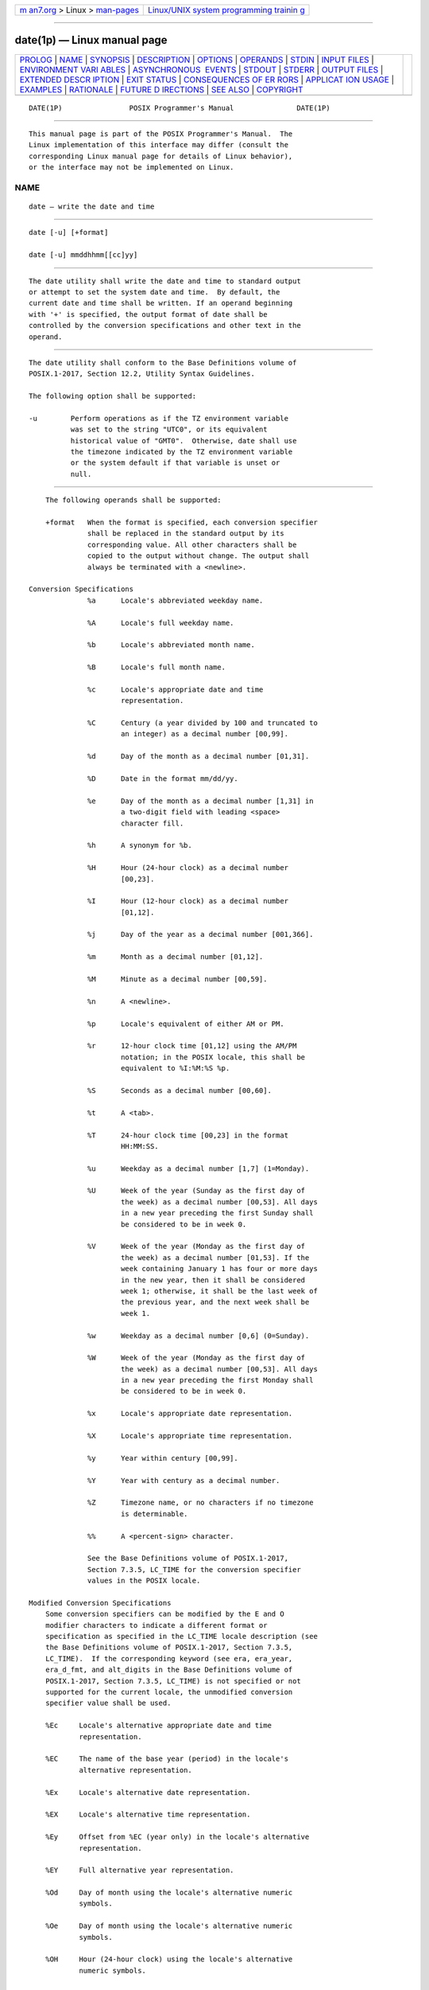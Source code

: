 .. container:: page-top

.. container:: nav-bar

   +----------------------------------+----------------------------------+
   | `m                               | `Linux/UNIX system programming   |
   | an7.org <../../../index.html>`__ | trainin                          |
   | > Linux >                        | g <http://man7.org/training/>`__ |
   | `man-pages <../index.html>`__    |                                  |
   +----------------------------------+----------------------------------+

--------------

date(1p) — Linux manual page
============================

+-----------------------------------+-----------------------------------+
| `PROLOG <#PROLOG>`__ \|           |                                   |
| `NAME <#NAME>`__ \|               |                                   |
| `SYNOPSIS <#SYNOPSIS>`__ \|       |                                   |
| `DESCRIPTION <#DESCRIPTION>`__ \| |                                   |
| `OPTIONS <#OPTIONS>`__ \|         |                                   |
| `OPERANDS <#OPERANDS>`__ \|       |                                   |
| `STDIN <#STDIN>`__ \|             |                                   |
| `INPUT FILES <#INPUT_FILES>`__ \| |                                   |
| `ENVIRONMENT VARI                 |                                   |
| ABLES <#ENVIRONMENT_VARIABLES>`__ |                                   |
| \|                                |                                   |
| `ASYNCHRONOUS                     |                                   |
|  EVENTS <#ASYNCHRONOUS_EVENTS>`__ |                                   |
| \| `STDOUT <#STDOUT>`__ \|        |                                   |
| `STDERR <#STDERR>`__ \|           |                                   |
| `OUTPUT FILES <#OUTPUT_FILES>`__  |                                   |
| \|                                |                                   |
| `EXTENDED DESCR                   |                                   |
| IPTION <#EXTENDED_DESCRIPTION>`__ |                                   |
| \| `EXIT STATUS <#EXIT_STATUS>`__ |                                   |
| \|                                |                                   |
| `CONSEQUENCES OF ER               |                                   |
| RORS <#CONSEQUENCES_OF_ERRORS>`__ |                                   |
| \|                                |                                   |
| `APPLICAT                         |                                   |
| ION USAGE <#APPLICATION_USAGE>`__ |                                   |
| \| `EXAMPLES <#EXAMPLES>`__ \|    |                                   |
| `RATIONALE <#RATIONALE>`__ \|     |                                   |
| `FUTURE D                         |                                   |
| IRECTIONS <#FUTURE_DIRECTIONS>`__ |                                   |
| \| `SEE ALSO <#SEE_ALSO>`__ \|    |                                   |
| `COPYRIGHT <#COPYRIGHT>`__        |                                   |
+-----------------------------------+-----------------------------------+
| .. container:: man-search-box     |                                   |
+-----------------------------------+-----------------------------------+

::

   DATE(1P)                POSIX Programmer's Manual               DATE(1P)


-----------------------------------------------------

::

          This manual page is part of the POSIX Programmer's Manual.  The
          Linux implementation of this interface may differ (consult the
          corresponding Linux manual page for details of Linux behavior),
          or the interface may not be implemented on Linux.

NAME
-------------------------------------------------

::

          date — write the date and time


---------------------------------------------------------

::

          date [-u] [+format]

          date [-u] mmddhhmm[[cc]yy]


---------------------------------------------------------------

::

          The date utility shall write the date and time to standard output
          or attempt to set the system date and time.  By default, the
          current date and time shall be written. If an operand beginning
          with '+' is specified, the output format of date shall be
          controlled by the conversion specifications and other text in the
          operand.


-------------------------------------------------------

::

          The date utility shall conform to the Base Definitions volume of
          POSIX.1‐2017, Section 12.2, Utility Syntax Guidelines.

          The following option shall be supported:

          -u        Perform operations as if the TZ environment variable
                    was set to the string "UTC0", or its equivalent
                    historical value of "GMT0".  Otherwise, date shall use
                    the timezone indicated by the TZ environment variable
                    or the system default if that variable is unset or
                    null.


---------------------------------------------------------

::

          The following operands shall be supported:

          +format   When the format is specified, each conversion specifier
                    shall be replaced in the standard output by its
                    corresponding value. All other characters shall be
                    copied to the output without change. The output shall
                    always be terminated with a <newline>.

      Conversion Specifications
                    %a      Locale's abbreviated weekday name.

                    %A      Locale's full weekday name.

                    %b      Locale's abbreviated month name.

                    %B      Locale's full month name.

                    %c      Locale's appropriate date and time
                            representation.

                    %C      Century (a year divided by 100 and truncated to
                            an integer) as a decimal number [00,99].

                    %d      Day of the month as a decimal number [01,31].

                    %D      Date in the format mm/dd/yy.

                    %e      Day of the month as a decimal number [1,31] in
                            a two-digit field with leading <space>
                            character fill.

                    %h      A synonym for %b.

                    %H      Hour (24-hour clock) as a decimal number
                            [00,23].

                    %I      Hour (12-hour clock) as a decimal number
                            [01,12].

                    %j      Day of the year as a decimal number [001,366].

                    %m      Month as a decimal number [01,12].

                    %M      Minute as a decimal number [00,59].

                    %n      A <newline>.

                    %p      Locale's equivalent of either AM or PM.

                    %r      12-hour clock time [01,12] using the AM/PM
                            notation; in the POSIX locale, this shall be
                            equivalent to %I:%M:%S %p.

                    %S      Seconds as a decimal number [00,60].

                    %t      A <tab>.

                    %T      24-hour clock time [00,23] in the format
                            HH:MM:SS.

                    %u      Weekday as a decimal number [1,7] (1=Monday).

                    %U      Week of the year (Sunday as the first day of
                            the week) as a decimal number [00,53]. All days
                            in a new year preceding the first Sunday shall
                            be considered to be in week 0.

                    %V      Week of the year (Monday as the first day of
                            the week) as a decimal number [01,53]. If the
                            week containing January 1 has four or more days
                            in the new year, then it shall be considered
                            week 1; otherwise, it shall be the last week of
                            the previous year, and the next week shall be
                            week 1.

                    %w      Weekday as a decimal number [0,6] (0=Sunday).

                    %W      Week of the year (Monday as the first day of
                            the week) as a decimal number [00,53]. All days
                            in a new year preceding the first Monday shall
                            be considered to be in week 0.

                    %x      Locale's appropriate date representation.

                    %X      Locale's appropriate time representation.

                    %y      Year within century [00,99].

                    %Y      Year with century as a decimal number.

                    %Z      Timezone name, or no characters if no timezone
                            is determinable.

                    %%      A <percent-sign> character.

                    See the Base Definitions volume of POSIX.1‐2017,
                    Section 7.3.5, LC_TIME for the conversion specifier
                    values in the POSIX locale.

      Modified Conversion Specifications
          Some conversion specifiers can be modified by the E and O
          modifier characters to indicate a different format or
          specification as specified in the LC_TIME locale description (see
          the Base Definitions volume of POSIX.1‐2017, Section 7.3.5,
          LC_TIME).  If the corresponding keyword (see era, era_year,
          era_d_fmt, and alt_digits in the Base Definitions volume of
          POSIX.1‐2017, Section 7.3.5, LC_TIME) is not specified or not
          supported for the current locale, the unmodified conversion
          specifier value shall be used.

          %Ec     Locale's alternative appropriate date and time
                  representation.

          %EC     The name of the base year (period) in the locale's
                  alternative representation.

          %Ex     Locale's alternative date representation.

          %EX     Locale's alternative time representation.

          %Ey     Offset from %EC (year only) in the locale's alternative
                  representation.

          %EY     Full alternative year representation.

          %Od     Day of month using the locale's alternative numeric
                  symbols.

          %Oe     Day of month using the locale's alternative numeric
                  symbols.

          %OH     Hour (24-hour clock) using the locale's alternative
                  numeric symbols.

          %OI     Hour (12-hour clock) using the locale's alternative
                  numeric symbols.

          %Om     Month using the locale's alternative numeric symbols.

          %OM     Minutes using the locale's alternative numeric symbols.

          %OS     Seconds using the locale's alternative numeric symbols.

          %Ou     Weekday as a number in the locale's alternative
                  representation (Monday = 1).

          %OU     Week number of the year (Sunday as the first day of the
                  week) using the locale's alternative numeric symbols.

          %OV     Week number of the year (Monday as the first day of the
                  week, rules corresponding to %V), using the locale's
                  alternative numeric symbols.

          %Ow     Weekday as a number in the locale's alternative
                  representation (Sunday = 0).

          %OW     Week number of the year (Monday as the first day of the
                  week) using the locale's alternative numeric symbols.

          %Oy     Year (offset from %C) in alternative representation.

          mmddhhmm[[cc]yy]
                    Attempt to set the system date and time from the value
                    given in the operand. This is only possible if the user
                    has appropriate privileges and the system permits the
                    setting of the system date and time. The first mm is
                    the month (number); dd is the day (number); hh is the
                    hour (number, 24-hour system); the second mm is the
                    minute (number); cc is the century and is the first two
                    digits of the year (this is optional); yy is the last
                    two digits of the year and is optional. If century is
                    not specified, then values in the range [69,99] shall
                    refer to years 1969 to 1999 inclusive, and values in
                    the range [00,68] shall refer to years 2000 to 2068
                    inclusive. The current year is the default if yy is
                    omitted.

                    Note:  It is expected that in a future version of this
                           standard the default century inferred from a
                           2-digit year will change. (This would apply to
                           all commands accepting a 2-digit year as input.)


---------------------------------------------------

::

          Not used.


---------------------------------------------------------------

::

          None.


-----------------------------------------------------------------------------------

::

          The following environment variables shall affect the execution of
          date:

          LANG      Provide a default value for the internationalization
                    variables that are unset or null. (See the Base
                    Definitions volume of POSIX.1‐2017, Section 8.2,
                    Internationalization Variables for the precedence of
                    internationalization variables used to determine the
                    values of locale categories.)

          LC_ALL    If set to a non-empty string value, override the values
                    of all the other internationalization variables.

          LC_CTYPE  Determine the locale for the interpretation of
                    sequences of bytes of text data as characters (for
                    example, single-byte as opposed to multi-byte
                    characters in arguments).

          LC_MESSAGES
                    Determine the locale that should be used to affect the
                    format and contents of diagnostic messages written to
                    standard error.

          LC_TIME   Determine the format and contents of date and time
                    strings written by date.

          NLSPATH   Determine the location of message catalogs for the
                    processing of LC_MESSAGES.

          TZ        Determine the timezone in which the time and date are
                    written, unless the -u option is specified. If the TZ
                    variable is unset or null and -u is not specified, an
                    unspecified system default timezone is used.


-------------------------------------------------------------------------------

::

          Default.


-----------------------------------------------------

::

          When no formatting operand is specified, the output in the POSIX
          locale shall be equivalent to specifying:

              date "+%a %b %e %H:%M:%S %Z %Y"


-----------------------------------------------------

::

          The standard error shall be used only for diagnostic messages.


-----------------------------------------------------------------

::

          None.


---------------------------------------------------------------------------------

::

          None.


---------------------------------------------------------------

::

          The following exit values shall be returned:

           0    The date was written successfully.

          >0    An error occurred.


-------------------------------------------------------------------------------------

::

          Default.

          The following sections are informative.


---------------------------------------------------------------------------

::

          Conversion specifiers are of unspecified format when not in the
          POSIX locale. Some of them can contain <newline> characters in
          some locales, so it may be difficult to use the format shown in
          standard output for parsing the output of date in those locales.

          The range of values for %S extends from 0 to 60 seconds to
          accommodate the occasional leap second.

          Although certain of the conversion specifiers in the POSIX locale
          (such as the name of the month) are shown with initial capital
          letters, this need not be the case in other locales. Programs
          using these fields may need to adjust the capitalization if the
          output is going to be used at the beginning of a sentence.

          The date string formatting capabilities are intended for use in
          Gregorian-style calendars, possibly with a different starting
          year (or years). The %x and %c conversion specifications,
          however, are intended for local representation; these may be
          based on a different, non-Gregorian calendar.

          The %C conversion specification was introduced to allow a
          fallback for the %EC (alternative year format base year); it can
          be viewed as the base of the current subdivision in the Gregorian
          calendar. The century number is calculated as the year divided by
          100 and truncated to an integer; it should not be confused with
          the use of ordinal numbers for centuries (for example, ``twenty-
          first century''.) Both the %Ey and %y can then be viewed as the
          offset from %EC and %C, respectively.

          The E and O modifiers modify the traditional conversion
          specifiers, so that they can always be used, even if the
          implementation (or the current locale) does not support the
          modifier.

          The E modifier supports alternative date formats, such as the
          Japanese Emperor's Era, as long as these are based on the
          Gregorian calendar system. Extending the E modifiers to other
          date elements may provide an implementation-defined extension
          capable of supporting other calendar systems, especially in
          combination with the O modifier.

          The O modifier supports time and date formats using the locale's
          alternative numerical symbols, such as Kanji or Hindi digits or
          ordinal number representation.

          Non-European locales, whether they use Latin digits in
          computational items or not, often have local forms of the digits
          for use in date formats. This is not totally unknown even in
          Europe; a variant of dates uses Roman numerals for the months:
          the third day of September 1991 would be written as 3.IX.1991. In
          Japan, Kanji digits are regularly used for dates; in Arabic-
          speaking countries, Hindi digits are used.  The %d, %e, %H, %I,
          %m, %S, %U, %w, %W, and %y conversion specifications always
          return the date and time field in Latin digits (that is, 0 to 9).
          The %O modifier was introduced to support the use for display
          purposes of non-Latin digits. In the LC_TIME category in
          localedef, the optional alt_digits keyword is intended for this
          purpose. As an example, assume the following (partial) localedef
          source:

              alt_digits  "";"I";"II";"III";"IV";"V";"VI";"VII";"VIII" \
                          "IX";"X";"XI";"XII"
              d_fmt       "%e.%Om.%Y"

          With the above date, the command:

              date "+%x"

          would yield 3.IX.1991. With the same d_fmt, but without the
          alt_digits, the command would yield 3.9.1991.


---------------------------------------------------------

::

           1. The following are input/output examples of date used at
              arbitrary times in the POSIX locale:

                  $ date
                  Tue Jun 26 09:58:10 PDT 1990

                  $ date "+DATE: %m/%d/%y%nTIME: %H:%M:%S"
                  DATE: 11/02/91
                  TIME: 13:36:16

                  $ date "+TIME: %r"
                  TIME: 01:36:32 PM

           2. Examples for Denmark, where the default date and time format
              is %a %d %b %Y %T %Z:

                  $ LANG=da_DK.iso_8859-1 date
                  ons 02 okt 1991 15:03:32 CET

                  $ LANG=da_DK.iso_8859-1 \
                      date "+DATO: %A den %e. %B %Y%nKLOKKEN: %H:%M:%S"
                  DATO: onsdag den 2. oktober 1991
                  KLOKKEN: 15:03:56

           3. Examples for Germany, where the default date and time format
              is %a %d.%h.%Y, %T %Z:

                  $ LANG=De_DE.88591 date
                  Mi 02.Okt.1991, 15:01:21 MEZ

                  $ LANG=De_DE.88591 date "+DATUM: %A, %d. %B %Y%nZEIT: %H:%M:%S"
                  DATUM: Mittwoch, 02. Oktober 1991
                  ZEIT: 15:02:02

           4. Examples for France, where the default date and time format
              is %a %d %h %Y %Z %T:

                  $ LANG=Fr_FR.88591 date
                  Mer 02 oct 1991 MET 15:03:32

                  $ LANG=Fr_FR.88591 date "+JOUR: %A %d %B %Y%nHEURE: %H:%M:%S"
                  JOUR: Mercredi 02 octobre 1991
                  HEURE: 15:03:56


-----------------------------------------------------------

::

          Some of the new options for formatting are from the ISO C
          standard. The -u option was introduced to allow portable access
          to Coordinated Universal Time (UTC).  The string "GMT0" is
          allowed as an equivalent TZ value to be compatible with all of
          the systems using the BSD implementation, where this option
          originated.

          The %e format conversion specification (adopted from System V)
          was added because the ISO C standard conversion specifications
          did not provide any way to produce the historical default date
          output during the first nine days of any month.

          There are two varieties of day and week numbering supported (in
          addition to any others created with the locale-dependent %E and
          %O modifier characters):

           *  The historical variety in which Sunday is the first day of
              the week and the weekdays preceding the first Sunday of the
              year are considered week 0. These are represented by %w and
              %U.  A variant of this is %W, using Monday as the first day
              of the week, but still referring to week 0. This view of the
              calendar was retained because so many historical applications
              depend on it and the ISO C standard strftime() function, on
              which many date implementations are based, was defined in
              this way.

           *  The international standard, based on the ISO 8601:2004
              standard where Monday is the first weekday and the algorithm
              for the first week number is more complex: If the week
              (Monday to Sunday) containing January 1 has four or more days
              in the new year, then it is week 1; otherwise, it is week 53
              of the previous year, and the next week is week 1. These are
              represented by the new conversion specifications %u and %V,
              added as a result of international comments.


---------------------------------------------------------------------------

::

          None.


---------------------------------------------------------

::

          The Base Definitions volume of POSIX.1‐2017, Section 7.3.5,
          LC_TIME, Chapter 8, Environment Variables, Section 12.2, Utility
          Syntax Guidelines

          The System Interfaces volume of POSIX.1‐2017, fprintf(3p),
          strftime(3p)


-----------------------------------------------------------

::

          Portions of this text are reprinted and reproduced in electronic
          form from IEEE Std 1003.1-2017, Standard for Information
          Technology -- Portable Operating System Interface (POSIX), The
          Open Group Base Specifications Issue 7, 2018 Edition, Copyright
          (C) 2018 by the Institute of Electrical and Electronics
          Engineers, Inc and The Open Group.  In the event of any
          discrepancy between this version and the original IEEE and The
          Open Group Standard, the original IEEE and The Open Group
          Standard is the referee document. The original Standard can be
          obtained online at http://www.opengroup.org/unix/online.html .

          Any typographical or formatting errors that appear in this page
          are most likely to have been introduced during the conversion of
          the source files to man page format. To report such errors, see
          https://www.kernel.org/doc/man-pages/reporting_bugs.html .

   IEEE/The Open Group               2017                          DATE(1P)

--------------

Pages that refer to this page: `ar(1p) <../man1/ar.1p.html>`__, 
`touch(1p) <../man1/touch.1p.html>`__

--------------

--------------

.. container:: footer

   +-----------------------+-----------------------+-----------------------+
   | HTML rendering        |                       | |Cover of TLPI|       |
   | created 2021-08-27 by |                       |                       |
   | `Michael              |                       |                       |
   | Ker                   |                       |                       |
   | risk <https://man7.or |                       |                       |
   | g/mtk/index.html>`__, |                       |                       |
   | author of `The Linux  |                       |                       |
   | Programming           |                       |                       |
   | Interface <https:     |                       |                       |
   | //man7.org/tlpi/>`__, |                       |                       |
   | maintainer of the     |                       |                       |
   | `Linux man-pages      |                       |                       |
   | project <             |                       |                       |
   | https://www.kernel.or |                       |                       |
   | g/doc/man-pages/>`__. |                       |                       |
   |                       |                       |                       |
   | For details of        |                       |                       |
   | in-depth **Linux/UNIX |                       |                       |
   | system programming    |                       |                       |
   | training courses**    |                       |                       |
   | that I teach, look    |                       |                       |
   | `here <https://ma     |                       |                       |
   | n7.org/training/>`__. |                       |                       |
   |                       |                       |                       |
   | Hosting by `jambit    |                       |                       |
   | GmbH                  |                       |                       |
   | <https://www.jambit.c |                       |                       |
   | om/index_en.html>`__. |                       |                       |
   +-----------------------+-----------------------+-----------------------+

--------------

.. container:: statcounter

   |Web Analytics Made Easy - StatCounter|

.. |Cover of TLPI| image:: https://man7.org/tlpi/cover/TLPI-front-cover-vsmall.png
   :target: https://man7.org/tlpi/
.. |Web Analytics Made Easy - StatCounter| image:: https://c.statcounter.com/7422636/0/9b6714ff/1/
   :class: statcounter
   :target: https://statcounter.com/
